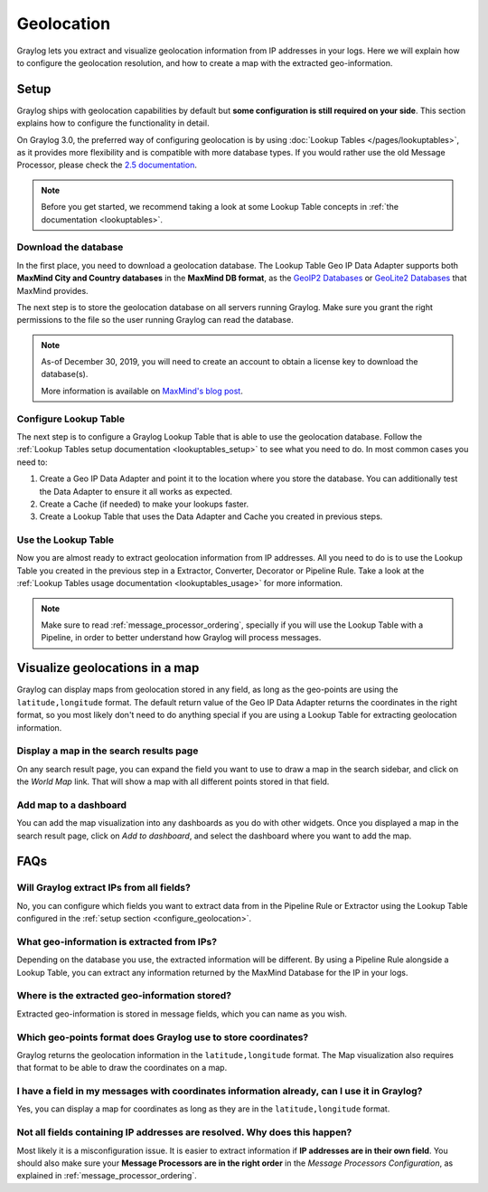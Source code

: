 .. _geolocation:

***********
Geolocation
***********

Graylog lets you extract and visualize geolocation information from IP addresses in your logs.
Here we will explain how to configure the geolocation resolution, and how to create a
map with the extracted geo-information.

.. _configure_geolocation:

Setup
=====
Graylog ships with geolocation capabilities by default but **some configuration is still required on your
side**. This section explains how to configure the functionality in detail.


On Graylog 3.0, the preferred way of configuring geolocation is by using
:doc:`Lookup Tables </pages/lookuptables>`, as it provides more flexibility
and is compatible with more database types. If you would rather use the old
Message Processor, please check the
`2.5 documentation </en/2.5/pages/geolocation.html#configure-the-database>`_.

.. note:: Before you get started, we recommend taking a look at some Lookup
   Table concepts in :ref:`the documentation <lookuptables>`.


Download the database
---------------------

In the first place, you need to download a geolocation database. The Lookup Table
Geo IP Data Adapter supports both **MaxMind City and Country databases** in
the **MaxMind DB format**, as the
`GeoIP2 Databases <https://www.maxmind.com/en/geoip2-databases>`_ or
`GeoLite2 Databases <https://dev.maxmind.com/geoip/geoip2/geolite2/>`_ that MaxMind provides.

The next step is to store the geolocation database on all servers running
Graylog. Make sure you grant the right permissions to the file so the user
running Graylog can read the database.

.. note::
   As-of December 30, 2019, you will need to create an account to
   obtain a license key to download the database(s).
   
   More information is available on `MaxMind's
   blog post <https://blog.maxmind.com/2019/12/18/significant-changes-to-accessing-and-using-geolite2-databases/>`_.

Configure Lookup Table
----------------------

The next step is to configure a Graylog Lookup Table that is able to use the
geolocation database. Follow the
:ref:`Lookup Tables setup documentation <lookuptables_setup>` to see what you
need to do. In most common cases you need to:

#. Create a Geo IP Data Adapter and point it to the location where you store
   the database. You can additionally test the Data Adapter to ensure it all
   works as expected.
#. Create a Cache (if needed) to make your lookups faster.
#. Create a Lookup Table that uses the Data Adapter and Cache you created in
   previous steps.


Use the Lookup Table
--------------------

Now you are almost ready to extract geolocation information from IP addresses.
All you need to do is to use the Lookup Table you created in the previous step
in a Extractor, Converter, Decorator or Pipeline Rule. Take a look at the
:ref:`Lookup Tables usage documentation <lookuptables_usage>` for more information.

.. note:: Make sure to read :ref:`message_processor_ordering`, specially if
   you will use the Lookup Table with a Pipeline, in order to better understand
   how Graylog will process messages.


Visualize geolocations in a map
===============================

Graylog can display maps from geolocation stored in any field, as long as the geo-points are using the
``latitude,longitude`` format. The default return value of the Geo IP Data Adapter
returns the coordinates in the right format, so you most likely don't need to do
anything special if you are using a Lookup Table for extracting geolocation
information.


Display a map in the search results page
----------------------------------------

On any search result page, you can expand the field you want to use to draw a map in the search sidebar, and 
click on the *World Map* link. That will show a map with all different points stored in that field.

.. image:: /images/geolocation_7.png


Add map to a dashboard
----------------------

You can add the map visualization into any dashboards as you do with other widgets. Once you displayed a map
in the search result page, click on *Add to dashboard*, and select the dashboard where you want to add the map.

.. image:: /images/geolocation_8.png
.. image:: /images/geolocation_9.png


FAQs
====

Will Graylog extract IPs from all fields?
-----------------------------------------
No, you can configure which fields you want to extract data from in the Pipeline
Rule or Extractor using the Lookup Table configured in the :ref:`setup section <configure_geolocation>`.

What geo-information is extracted from IPs?
-------------------------------------------
Depending on the database you use, the extracted information will be different.
By using a Pipeline Rule alongside a Lookup Table, you can extract any information
returned by the MaxMind Database for the IP in your logs.

Where is the extracted geo-information stored?
----------------------------------------------
Extracted geo-information is stored in message fields, which you can name as
you wish.

Which geo-points format does Graylog use to store coordinates?
--------------------------------------------------------------
Graylog returns the geolocation information in the ``latitude,longitude`` format.
The Map visualization also requires that format to be able to draw the coordinates
on a map.

I have a field in my messages with coordinates information already, can I use it in Graylog?
--------------------------------------------------------------------------------------------
Yes, you can display a map for coordinates as long as they are in the
``latitude,longitude`` format.

Not all fields containing IP addresses are resolved. Why does this happen?
--------------------------------------------------------------------------
Most likely it is a misconfiguration issue. It is easier to extract information
if **IP addresses are in their own field**. You should also make sure your
**Message Processors are in the right order** in the *Message Processors
Configuration*, as explained in :ref:`message_processor_ordering`.
